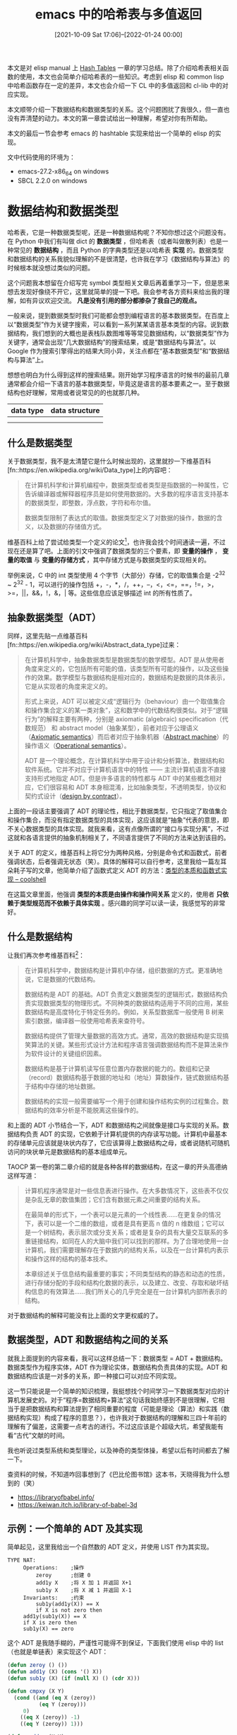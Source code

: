 #+TITLE: emacs 中的哈希表与多值返回
#+DATE: [2021-10-09 Sat 17:06]--[2022-01-24 00:00]
#+FILETAGS: elisp

# [[https://www.pixiv.net/artworks/84777976][file:dev/0.jpg]]

本文是对 elisp manual 上 [[https://www.gnu.org/software/emacs/manual/html_node/elisp/Hash-Tables.html][Hash Tables]] 一章的学习总结。除了介绍哈希表相关函数的使用，本文也会简单介绍哈希表的一些知识。考虑到 elisp 和 common lisp 中哈希函数存在一定的差异，本文也会介绍一下 CL 中的多值返回和 cl-lib 中的对应实现。

本文顺带介绍一下数据结构和数据类型的关系。这个问题困扰了我很久，但一直也没有弄清楚的动力。本文的第一章尝试给出一种理解，希望对你有所帮助。

本文的最后一节会参考 emacs 的 hashtable 实现来给出一个简单的 elisp 的实现。

文中代码使用的环境为：

- emacs-27.2-x86_64 on windows
- SBCL 2.2.0 on windows

* 数据结构和数据类型

哈希表，它是一种数据类型呢，还是一种数据结构呢？不知你想过这个问题没有。在 Python 中我们有叫做 dict 的 *数据类型* ，但哈希表（或者叫做散列表）也是一种常见的 *数据结构* ，而且 Python 的字典类型还是以哈希表 *实现* 的。数据类型和数据结构的关系我貌似理解的不是很清楚，也许我在学习《数据结构与算法》的时候根本就没想过类似的问题。

这个问题我本想留在介绍写完 symbol 类型相关文章后再着重学习一下，但是思来想去发现好像绕不开它，这里就简单的提一下吧。我会参考各方资料来给出我的理解，如有异议欢迎交流。 *凡是没有引用的部分都掺杂了我自己的观点。*

一般来说，提到数据类型时我们可能都会想到编程语言的基本数据类型。在百度上以“数据类型”作为关键字搜索，可以看到一系列某某语言基本类型的内容。说到数据结构，我们想到的大概也是表栈队数图堆等等常见数据结构，以“数据类型”作为关键字，通常会出现“几大数据结构”的搜索结果，或是“数据结构与算法”。以 Google 作为搜索引擎得出的结果大同小异，关注点都在“基本数据类型”和“数据结构与算法”上。

想想也明白为什么得到这样的搜索结果。刚开始学习程序语言的时候书的最前几章通常都会介绍一下语言的基本数据类型，毕竟这是语言的基本要素之一。至于数据结构也好理解，常用或者说常见的的也就那几种。

| data type | data structure |
|-----------+----------------|
| [[./1.PNG]]   | [[./2.PNG]]        |
| [[./3.PNG]]   | [[./4.PNG]]        |

** 什么是数据类型

关于数据类型，我不是太清楚它是什么时候出现的，这里就抄一下维基百科[fn::https://en.wikipedia.org/wiki/Data_type]上的内容吧：

#+BEGIN_QUOTE
在计算机科学和计算机编程中，数据类型或者类型是指数据的一种属性，它告诉编译器或解释器程序员是如何使用数据的。大多数的程序语言支持基本的数据类型，即整数，浮点数，字符和布尔值。

数据类型限制了表达式的取值。数据类型定义了对数据的操作，数据的含义，以及数据的存储值方式。
#+END_QUOTE

维基百科上给了尝试给类型一个定义的论文[fn::https://dl.acm.org/doi/10.1145/984344.807133]，也许我会找个时间通读一遍，不过现在还是算了吧。上面的引文中强调了数据类型的三个要素，即 *变量的操作* ， *变量的取值* 与 *变量的存储方式* ，其中存储方式是与数据类型的实现相关的。

举例来说，C 中的 int 类型使用 4 个字节（大部分）存储，它的取值集合是 -2^32 ~ 2^32 - 1，可以进行的操作包括 +，-，*，/，++，--，<，<=，==，!=，>，>=，||，&&，!，&，| 等。这些信息应该足够描述 int 的所有性质了。

** 抽象数据类型（ADT）

同样，这里先贴一点维基百科[fn::https://en.wikipedia.org/wiki/Abstract_data_type]过来：

#+BEGIN_QUOTE
在计算机科学中，抽象数据类型是数据类型的数学模型。ADT 是从使用者角度来定义的，它包括所有可能的值，该类型所有可能的操作，以及这些操作的效果。数学模型与数据结构是相对应的，数据结构是数据的具体表示，它是从实现者的角度来定义的。

形式上来说，ADT 可以被定义成“逻辑行为（behaviour）由一个取值集合和操作集合定义的某一类对象”，这和数学中的代数结构很类似。对于“逻辑行为”的解释主要有两种，分别是 axiomatic (algebraic) specification（代数规范） 和 abstract model（抽象某型），前者对应于公理语义（[[https://en.wikipedia.org/wiki/Axiomatic_semantics][Axiomatic semantics]]）而后者对应于抽象机器（[[https://en.wikipedia.org/wiki/Abstract_machine][Abstract machine]]）的操作语义（[[https://en.wikipedia.org/wiki/Operational_semantics][Operational semantics]]）。

ADT 是一个理论概念，在计算机科学中用于设计和分析算法，数据结构和软件系统。它并不对应于计算机语言中的特性 —— 主流计算机语言不直接支持形式地指定 ADT。但是许多语言的特性都与 ADT 中的某些概念相对应，它们很容易和 ADT 本身相混淆，比如抽象类型，不透明类型，协议和契约式设计（[[https://en.wikipedia.org/wiki/Design_by_contract][design by contract]]）。
#+END_QUOTE

上面的一段话主要强调了 ADT 的理论性，相比于数据类型，它只指定了取值集合和操作集合，而没有指定数据类型的具体实现，这应该就是“抽象”代表的意思，即不关心数据类型的具体实现。就我来看，这有点像所谓的“接口与实现分离”，不过这就和各语言提供的抽象机制相关了，不同语言提供了不同的方法来达到该目的。

关于 ADT 的定义，维基百科上将它分为两种风格，分别是命令式和函数式，前者强调状态，后者强调无状态（笑）。具体的解释可以自行参考，这里我给一篇左耳朵耗子写的文章，他简单介绍了函数式定义 ADT 的方法：[[https://coolshell.cn/articles/10169.html][类型的本质和函数式实现 -- coolshell]]

在这篇文章里面，他强调 *类型的本质是由操作和操作间关系* 定义的，使用者 *只依赖于类型规范而不依赖于具体实现* 。感兴趣的同学可以读一读，我感觉写的非常好。

** 什么是数据结构

让我们再次参考维基百科[fn::https://en.wikipedia.org/wiki/Data_structure]：

#+BEGIN_QUOTE
在计算机科学中，数据结构是计算机中存储，组织数据的方式。更准确地说，它是数据的代数结构。

数据结构是 ADT 的基础。ADT 负责定义数据类型的逻辑形式，数据结构负责实现数据类型的物理形式。不同种类的数据结构适用于不同的应用，某些数据结构是高度特化于特定任务的。例如，关系型数据库一般使用 B 树来索引数据，编译器一般使用哈希表来查符号。

数据结构提供了管理大量数据的高效方式。通常，高效的数据结构是实现搞笑算法的关键。某些形式设计方法和程序语言强调数据结构而不是算法来作为软件设计的关键组织因素。

数据结构是基于计算机读写任意位置内存数据的能力的。数组和记录（record）数据结构基于数据的地址和（地址）算数操作，链式数据结构基于结构中存储的地址数据。

数据结构的实现一般需要编写一个用于创建和操作结构实例的过程集合。数据结构的效率分析是不能脱离这些操作的。
#+END_QUOTE

和上面的 ADT 小节结合一下，ADT 和数据结构之间就像是接口与实现的关系。数据结构负责 ADT 的实现，它依赖于计算机提供的内存读写功能。计算机中最基本的存储单元应该就是块状内存了，它应该算得上数据结构之母，或者说随机可随机访问的块状单元是数据结构的基本组成单元。

TAOCP 第一卷的第二章介绍的就是各种各样的数据结构，在这一章的开头高德纳这样写道：

#+BEGIN_QUOTE
计算机程序通常是对一些信息表进行操作。在大多数情况下，这些表不仅仅是杂乱无章的数值集团；它们含有数据元素之间重要的结构关系。

在最简单的形式下，一个表可以是元素的一个线性表......在更复杂的情况下，表可以是一个二维的数组，或者是具有更高 n 值的 n 维数组；它可以是一个树结构，表示层次或分支关系；或者是复杂的具有大量交互联系的多重链接结构，如同在人的大脑中我们可以找到的那样。为了合理地使用一台计算机，我们需要理解存在于数据内的结构关系，以及在一台计算机内表示和操作这样的结构的基本技术。

本章综述关于信息结构最重要的事实；不同类型结构的静态和动态的性质，进行存储分配的手段和结构化数据的表示，以及建立、改变、存取和破坏结构信息的有效算法......我们所关心的几乎完全是在一台计算机内部所表示的结构。
#+END_QUOTE

对于数据结构的解释可能没有比上面的文字更权威的了。

** 数据类型，ADT 和数据结构之间的关系

就我上面提到的内容来看，我可以这样总结一下：数据类型 = ADT + 数据结构。数据类型作为程序实体，ADT 作为理论实体，数据结构负责具体的实现。ADT 和数据结构应该是一对多的关系，即一种接口可以对应不同实现。

这一节只能说是一个简单的知识梳理，我挺想找个时间学习一下数据类型对应的计算机发展史的。对于“程序=数据结构+算法”这句话我始终感到不是很理解，它相当于是把数据结构和算法提到了相同重要的程度（可能是理论（算法）和实践（数据结构实现）构成了程序的意思？），也许我对于数据结构的理解和三四十年前的理解有了偏差，这需要一点考古的进行。不过这应该是个超级大坑，希望我能有看“古代”文献的时间。

我也听说过类型系统和类型理论，以及神奇的类型体操，希望以后有时间都去了解一下。

查资料的时候，不知道咋回事想到了《巴比伦图书馆》这本书，天晓得我为什么想到的（笑）

- https://libraryofbabel.info/
- https://keiwan.itch.io/library-of-babel-3d

** 示例：一个简单的 ADT 及其实现

简单起见，这里我给出一个自然数的 ADT 定义，并使用 LIST 作为其实现。

#+BEGIN_SRC
TYPE NAT:
     Operations:    ;操作
         zeroy      ;创建 0
         add1y X    ;将 X 加 1 并返回 X+1
         sub1y X    ;将 X 减 1 并返回 X-1
     Invariants:    ;约束
         sub1y(add1y(X)) == X
         if X is not zero then
	 add1y(sub1y(X)) == X
	 if X is zero then
	 sub1y(X) == zero
#+END_SRC

这个 ADT 是我随手糊的，严谨性可能得不到保证，下面我们使用 elisp 中的 list （也就是单链表）来实现这个 ADT：

#+BEGIN_SRC emacs-lisp
(defun zeroy () ())
(defun add1y (X) (cons '() X))
(defun sub1y (X) (if (null X) () (cdr X)))

(defun cmpxy (X Y)
  (cond ((and (eq X (zeroy))
	      (eq Y (zeroy)))
	 0)
	((eq X (zeroy)) -1)
	((eq Y (zeroy)) 1)))

(defun addxy (X Y)
  (if (eq X (zeroy))
      Y
    (addxy (sub1y X)
	   (add1y Y))))

(defun mulxy (X Y)
  (if (= (cmpxy X (zeroy)) 0) (zeroy)
    (addxy Y (mulxy (sub1y X) Y))))

(defun nat2yyn (n)
  (if (zerop n) (zeroy)
     (add1y (nat2yyn (- n 1)))))

(defun facty (X)
  (if (eq X (zeroy)) (add1y (zeroy))
      (mulxy X (facty (sub1y X)))))

(facty (nat2yyn 3)) => (nil nil nil nil nil nil)
#+END_SRC


* 什么是哈希表

（下大部分内容都来自维基百科中的 hash table 和 hash function 词条，出于美观原因我就不使用引用格式了。考虑到本文的主要内部并不是介绍各种哈希算法，这一节只是简单介绍一些相关知识。）

哈希表也叫散列表，它是一种实现了关联数组（associate array）ADT 的数据结构。所谓关联数组就是可将键映射到值的一种结构。哈希表使用哈希函数来计算索引（也叫哈希值），然后使用索引访问数组中的桶或槽，并从中找到想要的数据。

理想情况下，哈希函数会将键映射到唯一的桶，但大多数哈希使用了不完美的哈希函数，它会导致多个键的哈希值相同，即出现哈希碰撞。在良好设计的哈希表中，查找的平均时间是独立于表中存储元素个数的。许多哈希表设计允许任意地插入和删除键值对，每次操作只需要常数时间。

使用哈希的好处在于值的地址可以通过直接计算键得到。哈希化包括一个哈希函数 h，它应用于键 k 得到哈希值 M。考虑到 M 可能非常的大，哈希值应该映射到有限长度的表中的实体。对于哈希值 M 和长度为 N 的表，通常有几种方式来进行映射。最常见的就是取 N 的余数，即 M % N。

** 作为 ADT 的关联数组

在计算机科学中，关联表也叫做映射（map），符号表（symbol table），或字典（dictionary），它是由键值对组成的 ADT。与之联系的操作包括：

- 添加一个序对
- 移除一个序对
- 修改一个现存序对
- 查找一个键对应的值

关联数组的两种主流实现是哈希表和查找树。许多语言都将关联数组实现为基本类型，比如 php 中的数组。


** 哈希函数

对哈希函数基本的要求就是提供一个离散均匀分布的值。非离散均匀分布会增加哈希碰撞和处理哈希碰撞的成本。在设计时哈希函数是很难保证均匀的，不过这可以通过统计测试来确认。

哈希函数的分布仅需要在表所在范围内是均匀的就行。例如，如果表动态调整大小是精确的加倍或减半的话，那么哈希函数只需要在 2 的幂范围内保证均匀。某些哈希算法更适用于大小为素数的表。

如果实现知道了所有的键，那么可以选择完美哈希函数[fn::https://en.wikipedia.org/wiki/Perfect_hash_function]来创建不会冲突的哈希表。


** 哈希碰撞的解决方案

最为人所知的两种方法是拉链法和开放寻址法。这方面的文章也挺多了，搜一搜就可以找到，我也懒得自己写一份了，这里就放两个链接吧：

- [[https://www.codeplayer.org/Wiki/Program/CLRS/%E6%95%A3%E5%88%97%E8%A1%A8%E4%B9%8B%E9%93%BE%E6%8E%A5%E6%B3%95.html][散列表之链接法]]

- [[https://www.codeplayer.org/Wiki/Program/CLRS/%E6%95%A3%E5%88%97%E8%A1%A8%E4%B9%8B%E5%BC%80%E6%94%BE%E5%AF%BB%E5%9D%80%E6%B3%95.html][散列表之开放寻址法]]

文章的作者是 Petrus，这是他的个人博客：https://www.codeplayer.org/index.html ，这个 blog 应该是使用了 org-mode 来生成网页。


* emacs 的 hashtable

本节简单介绍 emacs 中哈希表的使用，简单介绍了各个函数的使用，算是过了一遍官方文档吧。

** hashtable 的创建和表示

hashtable 是以 record 来表示的，它的 record 类型是 =hash-table= 。可以通过字面量来创建 hashtable，就像这样：

#+BEGIN_SRC emacs-lisp
#s(hash-table size 30 data (a 1 b 300))
=>
#s(hash-table size 30 test eql rehash-size 1.5 rehash-threshold 0.8125 data (a 1 b 300))
#+END_SRC

emacs 提供了 =make-hash-table= 这个函数来创建哈希表，它接受一些关键字来指定 hashtable 的性质。可用的关键字如下：

- =:test= 用来指定 hashtable 中的键查找比较方法，默认是 =eql= ，它可以为 =eq= =eql= 和 =equal=

- =:size= 用来指定创建哈希表的大小。默认大小是 65

- =:rehash-size= ，哈希表满后自动增长时的增长量。如果为整数则必须为正数，它表示在原来基础上加上原大小整数倍数的容量。如果为浮点数则必须大于 1，哈希表在增长时变为原大小乘浮点数。默认值是 1.5

- =:rehash-threshold= ，扩容因子，指定哈希表进行自动增长的临界点。当哈希表中的键值对数量与哈希表“标称大小”比值超过该值时哈希表就“满”了。它应该是一个不大于一的浮点数。默认值为 0.8125

所谓的“标称大小”就是实际大小除以扩容因子得到的值，即哈希桶个数，它是大于实际可用存储单元数量的。若 size 取 65，那么哈希桶个数差不多就是 80。这个 0.8125 是有来头的，当表中项数与桶数量之比超过某一界限后，哈希碰撞的几率将直线上升。具体可以词条 hash table[fn::https://en.wikipedia.org/wiki/Hash_table]上的说明。

除了以上四个选项外还有一个 =:weakness= 选项，它用来指定是否对哈希表中键值对的键或值进行垃圾回收。它的取值为以下几项：

- =key= ，哈希表不保护它的键不被 gc。若某一个键被回收了，那么该键值对会从哈希表中移除

- =value= ，哈希表不保护它的项中的值不被 gc。若值被回收了，那么该键值对会被移除

- =key-and-value= 和 =t= ，哈希表不保护键和值不被 gc。若某项的键或值被 gc 了，那么该项会被移除

- =key-or-value= ，当键和值都被 gc 后，项才会被从哈希表中移除

- =nil= ，键值对会被哈希表保护而不被 gc，这是默认选项

** 哈希表属性获取

以下函数可以获取 hashtable 的各项属性：

- =hash-table-p= ，判断对象是否为哈希表

- =hash-table-count= ，获取哈希表中键值对个数

- =hash-table-test= ，获取 test 函数

- =hash-table-weakness= ，用来获取 hashtable 的 weakness 属性

- =hash-table-rehash-size= ，获取 rehash-size

- =hash-table-rehash-threshold= ，获取 rehash-threshold，即扩容因子

- =hash-table-size= ，获取 hashtable 当前大小

#+BEGIN_SRC emacs-lisp
(make-hash-table) =>
#s(hash-table size 65 test eql rehash-size 1.5 rehash-threshold 0.8125 data ())

(hash-table-p 1) => nil
(hash-table-p #s(hash-table)) => t

(hash-table-count (make-hash-table)) => 0
(hash-table-test (make-hash-table)) => eql

(hash-table-weakness (make-hash-table)) => nil
(hash-table-weakness (make-hash-table :weakness 'value)) => value

(hash-table-rehash-size (make-hash-table)) => 1.5
(hash-table-rehash-threshold (make-hash-table)) => 0.8125
(hash-table-size (make-hash-table)) => 65
#+END_SRC

** 哈希表的基本操作

- =gethash key table &optional default= ，在表中查找 key，并返回对应的值。若没找到则返回 default

- =puthash key value table= ，将键值对加入表中，若键已存在则将值替换为 value

- =remhash key table= ，若表中存在 key，从表中删除 key 对应的键值对，否则什么也不做。返回值总为 nil

- =clrhash table= ，清空表

- =maphash function table= ，对表中键值对使用 function ，返回 nil。函数应接受 key 和 value 两个参数

- =copy-hash-table= ，创建并返回一个表的副本，与原表共享键值对，也就是浅拷贝。

#+begin_src emacs-lisp
(gethash 'a #s(hash-table data (a 1))) => 1
(gethash 'b #s(hash-table data (a 1))) => nil
(gethash 'b #s(hash-table data (a 1)) 'hello) => hello

(setq a #s(hash-table))
(puthash 'yy 19 a) => 19
(gethash 'yy a) => 19
(puthash 'yy 20 a) => 20
(gethash 'yy a) => 20
(remhash 'yy a) => nil
(gethash 'yy a) => nil

(setq a #s(hash-table data (a 1 b 2 c 3)))
(hash-table-count a) => 3
(hash-table-count (clrhash a)) => 0

(setq a #s(hash-table data (a 1 b 2 c 3)))
(setq b nil)
(maphash (lambda (k v) (push  (list k v) b)) a)
b => ((c 3) (b 2) (a 1))
#+end_src

** 自定义哈希函数

哈希查找分为两个步骤，首先将键哈希化得到哈希值，随后在数组中寻找对应的键值对。要定义新的查找方式需要定义哈希计算函数和哈希比较函数。emacs（27.2）中处理哈希碰撞使用的是拉链法，之所以需要比较函数是因为要在拉链中找到正确的键。

这两个函数要求是一致的，即键相同时得到的哈希值也要相同。还需要注意的是，这两个函数可能在任意时刻调用，因此要注意函数要没有副作用且迅速返回，它们的行为应仅取决于键。

使用 =define-hash-table-test name test-fn hash-fn= 可以定义新的哈希 test。定义后你可以在调用 =make-hash-table= 时使用它作为 =:test= 参数。当你这样做的时候，你得到的哈希表会使用 test-fn 来比较键的值，使用 hash-fn 来计算键的哈希值。

=test-fn= 要接受两个参数，也就是两个键，当它们相同时应该返回非空值。 =hash-fn= 接受一个参数，并返回该键对应的哈希值。这两个函数存储在 =name= 的 plist 中，对应属性是 =hash-table-test= ，存储形式是 =(test-fn hash-fn)= 。

emacs 默认支持的 test 有三种，分别是 eq, eql 和 equal。它们对应的哈希函数分别是 =sxhash-eq= ， =sxhash-eql= 和 =sxhash-equal= 。关于这三个哈希函数的联系和区别，我会在本文的最后一节简单分析一下它们的 C 实现来说明。

下面我们使用 BKDRHash 来作为例子来创建键为字符串的哈希表：

#+BEGIN_SRC emacs-lisp
(defun bkdr-hash (str)
  (let ((hash-v 0))
    (cl-loop
     for a across str
     do (setq hash-v (+ (* hash-v 131) a)))
    (logand hash-v #x7fffffff)))

(defun bkdr-cmp (k1 k2)
  (eq t (compare-strings k1 nil nil k2 nil nil)))

(define-hash-table-test 'bkdr 'bkdr-cmp 'bkdr-hash)

(setq a (make-hash-table :test 'bkdr))
(cl-loop for i in '(("a" 1) ("b" 2) ("c" 3) ("d" 4))
	     do (puthash (car i) (cadr i) a))
(maphash (lambda (k v) (prin1 k) (prin1 v)) a) => "a"1"b"2"c"3"d"4nil
#+END_SRC


* emacs 的多值返回

如果你学过一点 common lisp 的话，你会知道 =gethash= 函数会一下子返回两个值，第一个是键值对的值，第二个是是否找到该键值对的布尔值。就像这样：

#+BEGIN_SRC lisp
(setf ht (make-hash-table))
=> #<HASH-TABLE :TEST EQL :COUNT 0 {1002C36C03}>
(setf (gethash 1 ht) 2)
(gethash 1 ht)
=>
2
T
(gethash 2 ht)
=>
nil
nil
#+END_SRC

而 emacs 中是没有多值返回机制的，它的 =gethash= 函数只能返回一个值，若哈希表中的键值对的值为 nil，若不使用 default 参数则无法判断该键值对是否在哈希表中。

=cl-lib= 提供了一些多值返回处理函数，不过它使用表来实现的。这里简单介绍一下它提供的功能。

- =cl-values= ，类似于 common lisp 的 =values= ，返回多个值。内部使用 =list= 实现

- =cl-values-list= ，将表中的元素多值返回

- =cl-multiple-value-list= ，返回多值返回表达式的所有值组成的表，在 cl-lib 里面使用恒等函数实现

- =cl-multiple-value-apply= ，使用多值返回值调用某函数，cl-lib 直接使用 apply 实现。 =cl-multiple-value-call= 是它的别名

- =cl-multiple-value-setq= ，将多值返回得到的值分别赋给对应变量

- =cl-multiple-value-bind= ，将多值返回值绑定到变量上

下面我会给出两段代码，第一段是 common lisp ，第二段是 emacs-lisp，来介绍这些函数的使用方法。

#+BEGIN_SRC lisp
(values 1 2) => 1,2
(values (values 1 2)) => 1
(values 1 2 (values 2 3)) => 1,2,2

(values-list '(1 1 2)) => 1,1,2

(multiple-value-list (values 1 2)) => (1 2)

(multiple-value-setq (a b c) (values 1 2 3))
(list a b c) => (1 2 3)

(multiple-value-bind (a b c) (values 1 2 3) (list a b c)) => (1 2 3)
(multiple-value-call (lambda (x y) (cons x y)) (values 1 2)) => (1 . 2)
#+END_SRC

#+BEGIN_SRC emacs-lisp
(cl-values 1 2 3) => (1 2 3)
(cl-values (cl-values 1 2)) => ((1 2))
(cl-values 1 2 (values 2 3)) => (1 2 (2 3))

(cl-values-list '(1 1 2)) => (1 1 2)
(cl-values-list 1) => Debugger entered--Lisp error: (wrong-type-argument . 1)

(multiple-value-list (cl-values 1 2)) => (1 2)

(cl-multiple-value-setq (a b c) (cl-values 1 2 3))
(list a b c) => (1 2 3)

(cl-multiple-value-bind (a b c) (cl-values 1 2 3 4) (list a b c)) => (1 2 3)

(cl-multiple-value-apply (lambda (x y) (cons x y)) (cl-values 1 2)) => (1 . 2)
#+END_SRC


* 一个简单的哈希表实现

emacs 中的哈希表是使用 C 实现的，代码位于 src/lisp.h 和 src/fns.c 中。下面我使用的代码是 emacs 27.2 的源代码，可以前往[[http://mirror.easyname.at/gnu/emacs/][官方网站]]进行下载。要在线阅读代码的话可以去 github 上的[[https://github.com/emacs-mirror/emacs][镜像]]看看，但是可能和文中使用的代码不完全一致，毕竟最新的 emacs 已经到了 29 了。

emacs 中的哈希结构定义在 lisp.h 的 2271 行开始，到 2467 行结束。哈希表的具体实现位于 fns.c 的 3794 至 5070 行。方便起见我就不贴 emacs 中的全部源代码了，对于一篇小文章来说实在是有点多，我尽量按照 emacs 中的哈希表实现来编写我的实现，并给出一些解释。

出于便于实现的考虑，我就不实现自定义哈希函数的功能了，直接默认使用 equal 来进行比较。我也不考虑垃圾回收相关的选项，直接使用默认方法，即保护键值对不被回收。关于自动增大倍数和扩容因子，我直接使用默认的 1.5 和 0.8125。

下面实现中给出的接口函数有：

- =yyhash-make &optional size= ，创建一个哈希表，可以通过 size 指定初始大小

- =yyhash-p obj= ，判断对象是否为哈希表

- =yyhash-count obj= ，获取哈希表中键值对个数

- =yyhash-size obj= ，获取哈希表大小

- =yyhash-get key table &optional default= ，查找 key，返回对应值。未找到返回 default

- =yyhash-put key value table= ，将键值对放入表中，若已在表中则更新值

- =yyhash-rem key table= ，若表中存在 key，则删除 key 对应键值对，否则什么也不做

- =yyhash-clr table= ，清空哈希表

- =yyhash-copy table= ，创建并返回哈希表副本，与原表共享键值对

- =yyhash-map fn table= ，使用 fn 作用于哈希表各键值对

** 哈希函数

如上所言，我会将一些可选项硬编码到代码中，这需要定义一些常量：

#+BEGIN_SRC emacs-lisp
(defconst yyhash--rehash-size 1.5)
(defconst yyhash--rehash-threshold 0.8125)
(defconst yyhash--defsize 65)
#+END_SRC

接下来开始编写哈希函数，emacs 中的哈希函数支持符号、字符串、定长整数、浮点数、表、向量、布尔向量和大整数。这里稍作简化，只支持符号、定长整数、浮点数、字符串、表和向量。在下面实现的哈希函数包括：

- =yyhash--fixnum= ，计算定长整数哈希

- =yyhash--symbol= ，计算符号哈希

- =yyhash--string= ，计算字符串哈希

- =yyhash--float= ，计算浮点数哈希

- =yyhash--list= ，计算表哈希

- =yyhash--vec= ，计算向量哈希

- =yyhash-hash= ，整合函数

*** 定长整数

对于定长整数，emacs 直接返回该整数值，故整数哈希值可以直接用整数值：

#+BEGIN_SRC c
//lisp.h
#define lisp_h_XLI(o) ((EMACS_INT) (o))
#define XLI(o) lisp_h_XLI (o)
//lisp.h 1238
XUFIXNUM_RAW (Lisp_Object a)
{
    EMACS_UINT i = XLI (a);
    return USE_LSB_TAG ? i >> INTTYPEBITS : i & INTMASK;
}
//lisp.h 1243
INLINE EMACS_UINT
XUFIXNUM (Lisp_Object a)
{
    eassert (FIXNUMP (a));
    return XUFIXNUM_RAW (a);
}
//fns.c 4687
    case_Lisp_Int:
      hash = XUFIXNUM (obj);
      break;
#+END_SRC

#+BEGIN_SRC emacs-lisp
(defsubst yyhash--fixnum (n)
  "hash for fixnum"
  n)
#+END_SRC

*** 符号

对于符号，emacs 返回符号的指针值，由于使用 elisp 拿不到指针值，我也就不能使用这种方法。我想到的办法是将符号转为字符串后使用字符串哈希处理，不过这样一来字符串和符号也就没什么区别了。

#+BEGIN_SRC c
//fns.c 4691
case Lisp_Symbol:
hash = XHASH (obj);
break;
//lisp.h 398
#define lisp_h_XHASH(a) XUFIXNUM_RAW (a)
#define XHASH(a) lisp_h_XHASH (a)
#+END_SRC

#+BEGIN_SRC emacs-lisp
(defsubst yyhash--symbol (s)
  "hash for symbol, use string's hash function"
  (yyhash--string (symbol-name s)))
#+END_SRC

除了自己计算符号的哈希值，我们也可以使用 emacs 提供的 =sxhash-eq= ，它使用 =Lisp_Object= 对象的值来计算哈希值。

*** 字符串

对于字符串，emacs 的 sxhash_string 已经给出了实现，这里直接抄过来。这里给出 =hash--combine= 和 =hash--reduce= 两个函数的定义，它们用于处理字节。

#+BEGIN_SRC c
//fns.c 4557
hash_string (char const *ptr, ptrdiff_t len)
{
  char const *p = ptr;
  char const *end = p + len;
  unsigned char c;
  EMACS_UINT hash = 0;

  while (p != end)
    {
      c = *p++;
      hash = sxhash_combine (hash, c);
    }

  return hash;
}
//lisp.h 2454
INLINE EMACS_UINT
sxhash_combine (EMACS_UINT x, EMACS_UINT y)
{
  return (x << 4) + (x >> (EMACS_INT_WIDTH - 4)) + y;
}

//fns.c 4577
static EMACS_UINT
sxhash_string (char const *ptr, ptrdiff_t len)
{
  EMACS_UINT hash = hash_string (ptr, len);
  return SXHASH_REDUCE (hash);
}

//lisp.h 2463
INLINE EMACS_UINT
SXHASH_REDUCE (EMACS_UINT x)
{
  return (x ^ x >> (EMACS_INT_WIDTH - FIXNUM_BITS)) & INTMASK;
}
#+END_SRC

C 使用的是 8 比特字节数组来计算字符串哈希，这里我们可以考虑把每个字符打断成 8 字节来处理。具体的编码我就不关心了。

#+BEGIN_SRC emacs-lisp
(defsubst yyhash--combine (x y)
  "emacs use 61 bit for fixnum"
  (+ (lsh x 4) (lsh x -57) y))

(defsubst yyhash--reduce (n)
  "reduce to not great than fixnum max value"
  (logand (logxor n (lsh n -3)) most-positive-fixnum))

(defun yyhash--string (s)
  "hash for string"
  (let ((hash 0))
    (cl-loop
     for i across s
     do (cl-loop for x = i then (lsh x -8)
		 do (setq hash (yyhash--combine hash (logand x #xff)))
		 when (<= x #xff) return 0))
    (yyhash--reduce hash)))
#+END_SRC

*** 浮点数

对于浮点数的处理，hashtable C 实现把 double 类型浮点数看作八个字节来处理。由于 elisp 同样拿不到浮点数的各个字节，这里就有了两种思路。一是将浮点数转字符串然后交给 =yyhash--string= 处理，二是通过浮点值推得最接近的 IEEE-754 表示，再进行哈希化。这里采用第二种方法（反正就是个玩具，随意吧）。咱的这个实现比较粗糙，准确性和性能可能不是很好。

#+BEGIN_SRC c
//fns.c 4585
static EMACS_UINT
sxhash_float (double val)
{
  EMACS_UINT hash = 0;
  union double_and_words u = { .val = val };
  for (int i = 0; i < WORDS_PER_DOUBLE; i++)
    hash = sxhash_combine (hash, u.word[i]);
  return SXHASH_REDUCE (hash);
}
#+END_SRC

[[./5.png]]

#+BEGIN_SRC emacs-lisp
(defun yyhash-float2list (m)
  "double to ieee-754 representation
return a list, cadr is 0 to 55th bit, car is 56th to 63th bit"
  (let* ((sgn (cl-signum m))
	 (abm (abs m))
	 (exp-n (truncate (log abm 2)))
	 (exp-bias (+ exp-n 1023))
	 (num (/ abm (expt 2 exp-n)))
	 (num52 (logand (floor (* num (lsh 1 52)))
			(1- (lsh 1 52))))
	 (num56 (+ num52 (lsh (logand 15 exp-bias) 52)))
	 (num8 (if (= sgn -1) (+ 128 (lsh exp-bias -4)) (lsh exp-bias -4))))
    (cl-values num8 num56)))

(defun yyhash--float (m)
  "hash for float"
  (if (or (isnan m)
	  (= (abs m) 1.0e+INF))
      0
    (cl-multiple-value-bind (a b) (yyhash-float2list m)
      (let ((hash a))
	(cl-loop
	 for x = b then (lsh x -8)
	 do (setq hash (yyhash--combine hash (logand x #xff)))
	 when (<= x #xff) return (yyhash--reduce hash))))))
#+END_SRC

除了自己解析，我们也可以使用 =sxhash-eql= 来计算浮点数哈希值。

*** 表和向量

接下来就是作为序列的表和向量了。因为这两种对象都是可以嵌套的，而且它们长度不定，所以需要添加一些约束，在 emacs 实现中限制作为哈希输入的最长长度为 7，最深嵌套为 3 层，这些措施显然是考虑到了哈希函数的计算时间。我们也仿照加上限制。

#+BEGIN_SRC c
#define SXHASH_MAX_DEPTH 3
#define SXHASH_MAX_LEN   7
#+END_SRC

#+BEGIN_SRC emacs-lisp
(defconst yyhash--max-depth 3 "max depth for nest struct")
(defconst yyhash--max-len 7 "max length for list and vector")
#+END_SRC

由于表中元素并不一定是表或向量，所以需要将所有函数合起来成一个函数才能处理表和向量，我们先将这个合体函数命名为 =yyhash--hashfn= ，对表或向量求哈希值的过程会用到互递归。

#+BEGIN_SRC c
//fns.c 4598
static EMACS_UINT
sxhash_list (Lisp_Object list, int depth)
{
  EMACS_UINT hash = 0;
  int i;

  if (depth < SXHASH_MAX_DEPTH)
    for (i = 0;
	 CONSP (list) && i < SXHASH_MAX_LEN;
	 list = XCDR (list), ++i)
      {
	EMACS_UINT hash2 = sxhash (XCAR (list), depth + 1);
	hash = sxhash_combine (hash, hash2);
      }

  if (!NILP (list))
    {
      EMACS_UINT hash2 = sxhash (list, depth + 1);
      hash = sxhash_combine (hash, hash2);
    }

  return SXHASH_REDUCE (hash);
}
//fns.c 4626
static EMACS_UINT
sxhash_vector (Lisp_Object vec, int depth)
{
  EMACS_UINT hash = ASIZE (vec);
  int i, n;

  n = min (SXHASH_MAX_LEN, hash & PSEUDOVECTOR_FLAG ? PVSIZE (vec) : hash);
  for (i = 0; i < n; ++i)
    {
      EMACS_UINT hash2 = sxhash (AREF (vec, i), depth + 1);
      hash = sxhash_combine (hash, hash2);
    }

  return SXHASH_REDUCE (hash);
}
#+END_SRC

以下是 elisp 实现代码：

#+BEGIN_SRC emacs-lisp
(defun yyhash--list (ls depth)
  "hash for list"
  (let ((hash 0))
    (when (< depth yyhash--max-depth)
      (do ((i 0 (+ i 1)))
	  ((not (and (consp ls) (< i yyhash--max-len))))
	(let ((hash2 (yyhash--hashfn (car ls) (1+ depth))))
	  (setq hash (yyhash--combine hash hash2))
	  (pop ls))))
    (when (not (null ls))
      (let ((hash2 (yyhash--hashfn ls (1+ depth))))
	(setq hash (yyhash--combine hash hash2))))
    (yyhash--reduce hash)))

(defun yyhash--vec (v depth)
  "hash for vector"
  (let* ((hash (length v))
	 (n (min yyhash--max-len hash)))
    (cl-loop
     for i below n
     do (setq hash (yyhash--combine
		    hash
		    (yyhash--hashfn (aref v i) (1+ depth)))))
    (yyhash--reduce hash)))
#+END_SRC

*** 整合与测试

现在我们可以通过将这些函数组装在一起完成整个哈希函数了。

#+BEGIN_SRC emacs-lisp
(defun yyhash--hashfn (obj depth)
  "hash function"
  (if (> depth yyhash--max-depth) 0
    (let ((tp (type-of obj)))
      (cl-case tp
	((integer) (if (fixnump obj)
		       (yyhash--fixnum obj)
		     (error "not a fixnum obj: %d" obj)))
	((symbol) (yyhash--symbol obj))
	((string) (yyhash--string obj))
	((float) (yyhash--float obj))
	((cons) (yyhash--list obj depth))
	((vector) (yyhash--vec obj depth))
	(otherwise (error "unknown type obj: %s" obj))))))
#+END_SRC

下面来做一些简单的测试：

#+BEGIN_SRC emacs-lisp
;;fixnum
(yyhash--hashfn 109 0) => 109
(yyhash--hashfn -1 0) => -1
(yyhash--hashfn 0 0) => 0

;;symbol and string
(yyhash--hashfn 'a 0) => 109
(yyhash--hashfn "a" 0) => 109
(yyhash--hashfn "abcdefghijklmnopqrstuvwxyz" 0) => 517678880143323409
(yyhash--hashfn 'abcdefghijklmnopqrstuvwxyz 0) => 517678880143323409

;;float
(yyhash--hashfn 1.0 0) => 15267266798
(yyhash--hashfn 1.0e+INF 0) => 0
(yyhash--hashfn 0.0e+NaN 0) => 0
(yyhash--hashfn 1.12 0) => 19292961333

;;list
(yyhash--hashfn '(1) 0) => 1
(yyhash--hashfn '("a" "b" "c") 0) => 31430
(yyhash--hashfn '((1) (2) [3 4] "a" 0.1) 0) => 20832553980

;;vector
(yyhash--hashfn [1] 0) => 19
(yyhash--hashfn [[1 2] [3 4] [(5 6)]] 0) => 193393
#+END_SRC

到此为止，我们就完成了哈希函数的编写。下面我们介绍一下三个默认的哈希函数，即 =sxhash-eq= ， =sxhash-eql= 和 =sxhash-equal= 。

*** emacs 中实现的哈希函数

反正有的是时间，我就把三种比较函数 =eq= ， =eql= 和 =equal= 的 C 实现都读了一遍，下面我们来分析一下它们的区别。

首先是 EQ，它位于 lisp.h 和 data.c 内。具体定义如下：

#+BEGIN_SRC c
#define lisp_h_XLI(o) ((EMACS_INT) (o)) //lisp.h 344
#define XLI(o) lisp_h_XLI (o) //lisp.h 426
#define lisp_h_EQ(x, y) (XLI (x) == XLI (y)) //lisp.h 373
#define EQ(x, y) lisp_h_EQ (x, y) //lisp.h 434

//data.c 185
DEFUN ("eq", Feq, Seq, 2, 2, 0,
       doc: /* Return t if the two args are the same Lisp object.  */
       attributes: const)
  (Lisp_Object obj1, Lisp_Object obj2)
{
  if (EQ (obj1, obj2))
    return Qt;
  return Qnil;
}
#+END_SRC

可见 =eq= 比较的就是 =Lisp_Object= 值。 =Lisp_Object= 是 Emacs 中的对象类型，它是 64 位整数，用来唯一标识一个对象，可以和 Windows 中的句柄类比。它其中要包含 3 位的类型标识，用来区分基础类型，其余位用来存放数据或指针，这也就是为什么 emacs 的 fixnum 只有 61 位的原因。 =eq= 相等的条件就是基本类型相同且指针（或数据）相同。

=eql= 相比于 =eq= 放宽了条件，它的定义如下：

#+BEGIN_SRC c
//fns.c 2296
DEFUN ("eql", Feql, Seql, 2, 2, 0,
       doc: /* Return t if the two args are `eq' or are indistinguishable numbers.
Floating-point values with the same sign, exponent and fraction are `eql'.
This differs from numeric comparison: (eql 0.0 -0.0) returns nil and
\(eql 0.0e+NaN 0.0e+NaN) returns t, whereas `=' does the opposite.  */)
  (Lisp_Object obj1, Lisp_Object obj2)
{
  if (FLOATP (obj1))
    return FLOATP (obj2) && same_float (obj1, obj2) ? Qt : Qnil;
  else if (BIGNUMP (obj1))
    return ((BIGNUMP (obj2)
	     && mpz_cmp (*xbignum_val (obj1), *xbignum_val (obj2)) == 0)
	    ? Qt : Qnil);
  else
    return EQ (obj1, obj2) ? Qt : Qnil;
}
// fns.c 1536
static bool
same_float (Lisp_Object x, Lisp_Object y)
{
  union double_and_words
    xu = { .val = XFLOAT_DATA (x) },
    yu = { .val = XFLOAT_DATA (y) };
  EMACS_UINT neql = 0;
  for (int i = 0; i < WORDS_PER_DOUBLE; i++)
    neql |= xu.word[i] ^ yu.word[i];
  return !neql;
}

#+END_SRC

相比于 =eq= ，它在数字处理上多做了些工作。若数字是浮点类型，由于 61 位放不下 8 字节的双精度值，它就必须存放在别处， =Lisp_Object= 中存放指向它的指针值. =(eq 1.0 1.0)= 会得到 nil 值，因为这两个数字的地址并不同。使用 =eql= 比较浮点数时，emacs 会逐字节比较，若完全相同则返回真。

对于大整数，它使用了 gmp 库中的函数进行比较。这里我就不列举了。

最后是 =equal= ，它相比 =eql= 更进一步，直接比较各对象的值而非“句柄”值。它使用的函数 =internal_equal= 位于 fns.c 的 2357 行，结束于 2512 行，有点长这里就不贴了。

#+BEGIN_SRC c
//fns.c 2313
DEFUN ("equal", Fequal, Sequal, 2, 2, 0,
       doc: /* Return t if two Lisp objects have similar structure and contents.
They must have the same data type.
Conses are compared by comparing the cars and the cdrs.
Vectors and strings are compared element by element.
Numbers are compared via `eql', so integers do not equal floats.
\(Use `=' if you want integers and floats to be able to be equal.)
Symbols must match exactly.  */)
  (Lisp_Object o1, Lisp_Object o2)
{
  return internal_equal (o1, o2, EQUAL_PLAIN, 0, Qnil) ? Qt : Qnil;
}
#+END_SRC

下面是三种比较函数对应的三种哈希函数，可见 =hashfn_eq= 是最简单的， =hashfn-eql= 多处理了浮点和大整数，而 =hashfn-equal= 直接调用了通用哈希函数 =sxhash= 来得到哈希值。

#+BEGIN_SRC c
// fns.c 4013
static Lisp_Object
hashfn_eq (Lisp_Object key, struct Lisp_Hash_Table *h)
{
  return make_ufixnum (XHASH (key) ^ XTYPE (key));
}

// fns.c 4032
Lisp_Object
hashfn_eql (Lisp_Object key, struct Lisp_Hash_Table *h)
{
  return (FLOATP (key) || BIGNUMP (key) ? hashfn_equal : hashfn_eq) (key, h);
}

// fns.c 4022
Lisp_Object
hashfn_equal (Lisp_Object key, struct Lisp_Hash_Table *h)
{
  return make_ufixnum (sxhash (key, 0));
}
#+END_SRC


** 哈希表的结构定义

接下来就是哈希结构体的定义了，这和具体的 C 实现方式是相关的。 =Lisp_Hash_Table= 的定义位于 lisp.h 的 2297 行到 2371 行，其中包括了许多我的实现中不需要的 slot。这里我摘取必要的 slot 来创建一个名为 yyhash 的 record 类型：

#+BEGIN_SRC emacs-lisp
(cl-defstruct (yyhash
	       (:conc-name yyhash--s-)
	       (:constructor yyhash--s-create)
	       (:copier nil)
	       (:predicate yyhash-p))
  "yy's hash table struct"
  (hash nil :type vector
	:documentation "vector of hash codes.
if entry I is free, hash[i] should be nil")
  (next nil :type vector
	:documentation "vector used to chain entries")
  (index nil :type vector
	 :documentation "Bucket vector.")
  (count 0 :type integer
	 :documentation "Number of key/value entries in the table")
  (next-free 0 :type integer
	     :documentation "index of first free entry in free list,
or -1 if none")
  (key-and-value nil :type vector
		 :documentation "vector of keys and values.
key of item I is at index (* I 2), value is at (1+ (* I 2))"))
#+END_SRC

下面简单说说各 slot 的作用：

- =hash= ，存放哈希值的向量。若对应位置 entry 不存在则对应位置值为 nil
- =next= ，记录 entry 链的向量。它有两个功能，若哈希表的第 I 项为空，那么它的第 I 项的值为下一个哈希表空项的序号值，这时它的作用是管理空闲存储空间。若哈希表第 I 项含 entry，那么它的第 I 项是冲突链上的下一个 entry 序号，可以用来寻找相同哈希值的下一 entry
- =index= ，记录哈希 entry 序号的向量，也就是哈希桶。若第 I 项为 -1 说明哈希表的第 I 项是空的，否则第 I 项的值是冲突链的第一个 entry 的序号。这个向量可以大于哈希表实际大小以减少冲突
- =count= ，哈希表中的 entry 个数
- =next-free= ，哈希表中的第一个空闲位置的序号
- =key-and-value= ，存放键值对的向量，长度是哈希表大小的两倍。第 I 个 entry 的键和值分别位于 2 * I 和 2 * I + 1

emacs 中处理哈希冲突的方法是拉链法，不过使用的是静态链表，它使用 =next= 和 =next-free= 来管理 =key-and-value= 这块存储空间，这里我们用一张图来展示一下各 slot 的作用：

| [[./7.PNG]] |

出于方便的需要，我们还要定义一系列的 getter/setter 函数，它们用来获取和修改结构中向量的值。

#+BEGIN_SRC emacs-lisp
(defun yyhash--symbol-concat (&rest names)
  "generate symbol from string"
  (intern (apply 'concat (mapcar 'symbol-name names))))

(defmacro yyhash--s-gen-get/setter (prefix slots)
  "generate vector getter and setter"
  (let ((names-get (mapcar (lambda (x)
			     (yyhash--symbol-concat prefix x '-getv))
			   slots))
	(names-set (mapcar (lambda (x)
			     (yyhash--symbol-concat prefix x '-setv))
			   slots))
	(res nil))
    (cl-loop for i in names-get
	     for j in names-set
	     for k in slots
	     do (push `(defsubst ,i (yh n)
			 (aref (cl-struct-slot-value 'yyhash ',k yh) n))
		      res)
	     do (push `(defsubst ,j (yh n newval)
			 (aset (cl-struct-slot-value 'yyhash ',k yh) n newval))
		      res))
    (cons 'progn res)))

(yyhash--s-gen-get/setter yyhash--
			  (hash
			   next
			   index
			   key-and-value))
#+END_SRC

下面我们开始编写哈希表创建函数，它接受一个可选的大小参数，并返回哈希表对象。考虑到毕竟是个玩具哈希表，哈希表的最大容量就取十万吧。原函数的定义位于 fns.c 的 4115 行和 4768 行。下面的 =yyhash--next-almost-prime= 用来计算离 n 最近的伪素数，可能使用素数作为哈希桶大小有利于减少冲突。

#+BEGIN_SRC emacs-lisp
(defconst yyhash--biggest 100000)

(defun yyhash--next-almost-prime (n)
  "create a pesudo prime number bigger then n"
  (do ((n (logior n 1) (+ n 2)))
      ((and (not (zerop (% n 3)))
	    (not (zerop (% n 5)))
	    (not (zerop (% n 7))))
       n)))

(defun yyhash-make (&optional size)
  "make a hash table. size must be nonnegative integer if provided"
  (cl-assert (or (null size) (and (integerp size) (>= size 0))))
  (let* ((size (if size (if (= size 0) 1 size) yyhash--defsize))
	 (h-size (min size yyhash--biggest))
	 (k-v (make-vector (* h-size 2) nil))
	 (next (make-vector h-size -1))
	 (i-size (yyhash--next-almost-prime
		  (floor (/ h-size yyhash--rehash-threshold))))
	 (index (make-vector i-size -1))
	 (hash (make-vector h-size nil)))
    (do ((i 0 (+ i 1)))
	((= i (1- h-size)))
      (aset next i (+ i 1)))
    (yyhash--s-create
     :hash hash :next next :index index :key-and-value k-v
     :count 0 :next-free 0)))
#+END_SRC

=cl-defstruct= 已经帮我们生成了 =yyhash--s-count= 和 =yyhash-p= 函数，再加上已经完成的 =yyhash-make= ，我们已经完成了 3 个函数，下面我们来实现哈希表的复制和获取大小。

#+BEGIN_SRC c
// fns.c 4165
static Lisp_Object
copy_hash_table (struct Lisp_Hash_Table *h1)
{
  Lisp_Object table;
  struct Lisp_Hash_Table *h2;

  h2 = allocate_hash_table ();
  *h2 = *h1;
  h2->mutable = true;
  h2->key_and_value = Fcopy_sequence (h1->key_and_value);
  h2->hash = Fcopy_sequence (h1->hash);
  h2->next = Fcopy_sequence (h1->next);
  h2->index = Fcopy_sequence (h1->index);
  XSET_HASH_TABLE (table, h2);

  return table;
}
#+END_SRC

=yyhash-copy= 的作用是复制一个哈希表，它的键值对与原表共享。 =yyhash-count= 获取哈希表内 entry 个数， =yyhash-size= 获取哈希表的大小，而 =yyhash--isize= 获取哈希桶向量 =index= 的大小。

#+BEGIN_SRC emacs-lisp
(defun yyhash-copy (yh)
  "make a copy of hash table"
  (let ((k-v (copy-sequence (yyhash--s-key-and-value yh)))
	(hash (copy-sequence (yyhash--s-hash yh)))
	(next (copy-sequence (yyhash--s-next yh)))
	(index (copy-sequence (yyhash--s-index yh))))
    (yyhash--s-create
     :hash hash :next next :index index :key-and-value k-v
     :count (yyhash--s-count yh)
     :next-free (yyhash--s-next-free yh))))

(defun yyhash-count (yh)
  "get number of entry in hash table"
  (yyhash--s-count yh))
(defun yyhash-size (yh)
  "get size of hash table"
  (length (yyhash--s-hash yh)))
(defun yyhash--isize (yh)
  "get size of bucket vector of hashtable"
  (length (yyhash--s-index yh)))
#+END_SRC

这样一来就完成了 5 个函数。


** 哈希表的查找、删除与遍历

由于加入键值对会涉及到哈希表的扩容，这里我们从比较简单的查找和删除开始。

*** 查找

#+BEGIN_SRC c
//fns.c 4307
ptrdiff_t
hash_lookup (struct Lisp_Hash_Table *h, Lisp_Object key, Lisp_Object *hash)
{
  ptrdiff_t start_of_bucket, i;

  hash_rehash_if_needed (h);

  Lisp_Object hash_code = h->test.hashfn (key, h);
  if (hash)
    *hash = hash_code;

  start_of_bucket = XUFIXNUM (hash_code) % ASIZE (h->index);

  for (i = HASH_INDEX (h, start_of_bucket); 0 <= i; i = HASH_NEXT (h, i))
    if (EQ (key, HASH_KEY (h, i))
	|| (h->test.cmpfn
	    && EQ (hash_code, HASH_HASH (h, i))
	    && !NILP (h->test.cmpfn (key, HASH_KEY (h, i), h))))
      break;

  return i;
}
//fns.c 4991
DEFUN ("gethash", Fgethash, Sgethash, 2, 3, 0,
       doc: /* Look up KEY in TABLE and return its associated value.
If KEY is not found, return DFLT which defaults to nil.  */)
  (Lisp_Object key, Lisp_Object table, Lisp_Object dflt)
{
  struct Lisp_Hash_Table *h = check_hash_table (table);
  ptrdiff_t i = hash_lookup (h, key, NULL);
  return i >= 0 ? HASH_VALUE (h, i) : dflt;
}
#+END_SRC

以下是对应 =yyhash-get= 的实现：

#+BEGIN_SRC emacs-lisp
(defun yyhash--lookup (key yh &optional cons-pt)
  "look key in yh hastable, set car of cons-pt to hash code if provided"
  (let* ((hash-code (yyhash--hashfn key 0))
	 (start-of-bucket (% hash-code (yyhash--isize yh)))
	 (find-i
	  (do ((i (yyhash--index-getv yh start-of-bucket)
		  (yyhash--next-getv yh i)))
	      ((or (< i 0)
		   (and
		    (equal key (yyhash--key yh i))
		    (= hash-code (yyhash--hash-getv yh i))))
	       i))))
    (when cons-pt (setcar cons-pt hash-code))
    find-i))

(defun yyhash-get (key yh &optional default)
  "get entry's value, or default(nil) if not found"
  (let ((i (yyhash--lookup key yh nil)))
    (if (>= i 0) (yyhash--value yh i) default)))
#+END_SRC


*** 清空

移除操作比清空操作要复杂一点，因为它要负责管理静态链表。我们先从清空操作开始。

#+BEGIN_SRC c
static void
hash_clear (struct Lisp_Hash_Table *h)
{
  if (h->count > 0)
    {
      ptrdiff_t size = HASH_TABLE_SIZE (h);
      if (!hash_rehash_needed_p (h))
	memclear (XVECTOR (h->hash)->contents, size * word_size);
      for (ptrdiff_t i = 0; i < size; i++)
	{
	  set_hash_next_slot (h, i, i < size - 1 ? i + 1 : -1);
	  set_hash_key_slot (h, i, Qunbound);
	  set_hash_value_slot (h, i, Qnil);
	}

      for (ptrdiff_t i = 0; i < ASIZE (h->index); i++)
	ASET (h->index, i, make_fixnum (-1));

      h->next_free = 0;
      h->count = 0;
    }
}
#+END_SRC

以下是 elisp 实现：

#+BEGIN_SRC emacs-lisp
(defun yyhash-clr (yh)
  "clear headtable"
  (when (> (yyhash-count yh) 0)
    (let ((size (yyhash-size yh))
	  (isize (yyhash--isize yh)))
      (cl-loop for i below size
	       do (yyhash--hash-setv yh i nil)
	       do (yyhash--next-setv yh i (+ i 1))
	       do (yyhash--key-and-value-setv yh (* 2 i) nil)
	       do (yyhash--key-and-value-setv yh (1+ (* 2 i)) nil)
	       finally do (yyhash--next-setv yh (1- size) -1))
      (cl-loop for i below isize
	       do (yyhash--index-setv yh i -1))
      (setf (yyhash--s-next-free yh) 0)
      (setf (yyhash--s-count yh) 0)
      yh)))
#+END_SRC


*** 删除

接下来是删除操作，原实现有点长，这里就不贴出来了，它的位置是 fns.c 的 4375 行。

这段代码稍微有点长，为了避免名字冲突使用了相当长的函数名和变量名。但是它的核心非常简单，就是单链表的删除操作。

#+BEGIN_SRC emacs-lisp
(defun yyhash-rem (key yh)
  "rem key's entry from yh, or do nothing if not found"
  (let* ((hash-code (yyhash--hashfn key 0))
	 (start-id (% hash-code (yyhash--isize yh)))
	 (prev -1)
	 (fd (do ((i (yyhash--index-getv yh start-id)
		     (yyhash--next-getv yh i)))
		 ((or (< i 0)
		      (and (equal key (yyhash--key yh i))
			   (= hash-code (yyhash--hash-getv yh i))))
		  i)
	       (setq prev i))))
    (when (>= fd 0)
      (if (< prev 0)
	  (yyhash--index-setv yh start-id (yyhash--next-getv yh fd))
	(yyhash--next-setv yh prev (yyhash--next-getv yh fd)))
      (yyhash--key-and-value-setv yh (* fd 2) nil)
      (yyhash--key-and-value-setv yh (1+ (* fd 2)) nil)
      (yyhash--hash-setv yh fd nil)
      (yyhash--next-setv yh fd (yyhash--s-next-free yh))
      (setf (yyhash--s-next-free yh) fd)
      (cl-decf (yyhash--s-count yh))
      (cl-assert (>= (yyhash-count yh) 0)))
    nil))
#+END_SRC


*** 遍历

最后是哈希表的遍历，由于在 elisp 中拿不到 unbound 值，所以我只能用键 nil 来代表空的 entry 了。这样一来我们也就没办法使用 nil 来作为键了。

#+BEGIN_SRC c
//fns.c 5033
DEFUN ("maphash", Fmaphash, Smaphash, 2, 2, 0,
       doc: /* Call FUNCTION for all entries in hash table TABLE.
FUNCTION is called with two arguments, KEY and VALUE.
`maphash' always returns nil.  */)
  (Lisp_Object function, Lisp_Object table)
{
  struct Lisp_Hash_Table *h = check_hash_table (table);

  for (ptrdiff_t i = 0; i < HASH_TABLE_SIZE (h); ++i)
    {
      Lisp_Object k = HASH_KEY (h, i);
      if (!EQ (k, Qunbound))
        call2 (function, k, HASH_VALUE (h, i));
    }

  return Qnil;
}
#+END_SRC

以下是 elisp 实现：

#+BEGIN_SRC emacs-lisp
(defun yyhash-map (fn yh)
  "use function fn to map hashtable"
  (let* ((k-v (yyhash--s-key-and-value yh))
	 (len (yyhash-size yh)))
    (do ((i 0 (+ i 2))
	 (j 1 (+ j 2))
	 (k 0 (+ k 1)))
	((= k len))
      (and (not (null (aref k-v i)))
	   (funcall fn (aref k-v i) (aref k-v j))))))
#+END_SRC


** 哈希表的添加

添加是一个比较麻烦的步骤，因为它需要考虑扩容和管理链表等问题。咱们先实现放入操作，在放入之前需要使用 =maybe_resize_hash_table= 检查哈希表是否需要扩容。

#+BEGIN_SRC c
//fns.c 4343
ptrdiff_t
hash_put (struct Lisp_Hash_Table *h, Lisp_Object key, Lisp_Object value,
	  Lisp_Object hash)
{
  ptrdiff_t start_of_bucket, i;

  hash_rehash_if_needed (h);

  /* Increment count after resizing because resizing may fail.  */
  maybe_resize_hash_table (h);
  h->count++;

  /* Store key/value in the key_and_value vector.  */
  i = h->next_free;
  eassert (NILP (HASH_HASH (h, i)));
  eassert (EQ (Qunbound, (HASH_KEY (h, i))));
  h->next_free = HASH_NEXT (h, i);
  set_hash_key_slot (h, i, key);
  set_hash_value_slot (h, i, value);

  /* Remember its hash code.  */
  set_hash_hash_slot (h, i, hash);

  /* Add new entry to its collision chain.  */
  start_of_bucket = XUFIXNUM (hash) % ASIZE (h->index);
  set_hash_next_slot (h, i, HASH_INDEX (h, start_of_bucket));
  set_hash_index_slot (h, start_of_bucket, i);
  return i;
}
//fns.c 5002
DEFUN ("puthash", Fputhash, Sputhash, 3, 3, 0,
       doc: /* Associate KEY with VALUE in hash table TABLE.
If KEY is already present in table, replace its current value with
VALUE.  In any case, return VALUE.  */)
  (Lisp_Object key, Lisp_Object value, Lisp_Object table)
{
  struct Lisp_Hash_Table *h = check_hash_table (table);
  check_mutable_hash_table (table, h);

  Lisp_Object hash;
  ptrdiff_t i = hash_lookup (h, key, &hash);
  if (i >= 0)
    set_hash_value_slot (h, i, value);
  else
    hash_put (h, key, value, hash);

  return value;
}
#+END_SRC

下面是放入操作的 elisp 实现：

#+BEGIN_SRC emacs-lisp
(defun yyhash--putnew (key val yh hash)
  "add new item to hashtable"
  (yyhash--maybe-resize yh)
  (incf (yyhash--s-count yh))
  (let ((i (yyhash--s-next-free yh))
	(start-id (% hash (yyhash--isize yh))))
    (cl-assert (null (yyhash--hash-getv yh i)))
    (cl-assert (null (yyhash--key yh i)))
    (setf (yyhash--s-next-free yh) (yyhash--next-getv yh i))
    (yyhash--key-and-value-setv yh (* i 2) key)
    (yyhash--key-and-value-setv yh (1+ (* i 2)) val)
    (yyhash--hash-setv yh i hash)
    (yyhash--next-setv yh i (yyhash--index-getv yh start-id))
    (yyhash--index-setv yh start-id i)
    i))

(defun yyhash-put (key val yh)
  "put k-v entry to hashtable, if key exist's, use val repalce oldval"
  (cl-assert (not (null key)))
  (let* ((hash-c (list nil))
	 (i (yyhash--lookup key yh hash-c))
	 (hash (car hash-c)))
    (if (>= i 0) (yyhash--key-and-value-setv yh (1+ (* i 2)) val)
      (yyhash--putnew key val yh hash))
    val))
#+END_SRC

当哈希表被填满时就需要扩容了，此时 entry 个数等于哈希表大小。当哈希表满时， =next-free= 的值应该为 -1。 =maybe_resize_hash_table= 位于 fns.c 的第 4188 行，太长了就不放了。

#+BEGIN_SRC emacs-lisp
(defun yyhash--vec-copy (new old len)
  "copy old vec's values to new vec"
  (cl-loop for i below len
	   do (aset new i (aref old i)))
  new)

(defun yyhash--maybe-resize (yh)
  "extend hashtables' size"
  (when (< (yyhash--s-next-free yh) 0)
    (let* ((old-size (yyhash-size yh))
	   (new-size (floor (* old-size yyhash--rehash-size))))
      (when (> new-size yyhash--biggest)
	(setq new-size yyhash-biggest))
      (when (= old-size yyhash--biggest)
	(error "yyhash is up to biggest"))
      (let* ((next-n (yyhash--vec-copy
		      (make-vector new-size -1)
		      (yyhash--s-next yh) old-size))
	     (k-v-n (yyhash--vec-copy
		     (make-vector (* 2 new-size) nil)
		     (yyhash--s-key-and-value yh) (* old-size 2)))
	     (hash-n (yyhash--vec-copy
		      (make-vector new-size nil)
		      (yyhash--s-hash yh) old-size))
	     (index-size (yyhash--next-almost-prime
			  (floor (/ new-size yyhash--rehash-threshold))))
	     (index-n (make-vector index-size -1)))
	(do ((i old-size (1+ i)))
	    ((= i (1- new-size)) (aset next-n i -1))
	  (aset next-n i (+ i 1)))
	(setf (yyhash--s-index yh) index-n)
	(setf (yyhash--s-key-and-value yh) k-v-n)
	(setf (yyhash--s-hash yh) hash-n)
	(setf (yyhash--s-next yh) next-n)
	(setf (yyhash--s-next-free yh) old-size)

	(do ((i 0 (1+ i)))
	    ((= i old-size))
	  (let* ((hash-code (yyhash--hash-getv yh i))
		 (start-id (% hash-code index-size)))
	    (yyhash--next-setv yh i (yyhash--index-getv yh start-id))
	    (yyhash--index-setv yh start-id i)))))))
#+END_SRC

这样一来，我们就完成了所有函数的编写。


** 测试与小结

本哈希表的实现和测试我整合后放在 [[https://gist.github.com/include-yy/4b30d26e2a8b8bcdd46c1bcd717b3756][gist]] 上了，可以方便地获取，这里就不放测试了，放张图说明测试的成功吧（毕竟测试代码也有近两百行......）。

[[./6.PNG]]

代码也可以通过下载来获得：[[./yyhash.el][yyhash]] [[./yyhash-test.el][test]]

写代码的时候还想着写完后大发一顿感慨，但是写完了之后只想睡觉（笑）。本来准备再介绍一下 emacs 实现的详细位置，但是我已经在上面的代码中标注出源代码所在行数了，想了想没必要。

这次写的浮点转 8 字节数的代码算是意外收获，毕竟以前没碰到过使用场景。这里有个浮点转字节的[[https://www.binaryconvert.com/convert_double.html][网站]]，我使用 =yyhash-float2list= 尝试了几个值，和网站的结果吻合的很好。

这里只介绍了拉链法，开放寻址法只在冲突解决上与拉链法不同，这里有篇文章可以参考下：https://webfront.dev/posts/hash-table-in-c/ 。在一众拉链法中找一个完整实现的开放寻址法还真不容易。

* 后记

这个摊子铺的大了点，本来只是准备记录一下 emacs 中哈希函数的用法，不过学学哈希表实现也算是有所收获。

本来还准备介绍一些用在其他地方的哈希函数，比如 MD5, SHA1 等，但是这足够再写上几篇文章了，而且它们的用途也不是用来产生供哈希表使用的哈希值，还是算了。

2022 新年快乐。

# [[https://www.pixiv.net/artworks/10771317][file:dev/p1.jpg]]

# [[https://www.pixiv.net/artworks/1429115][file:dev/p2.jpg]]
